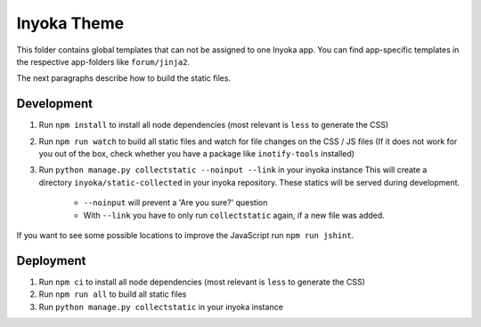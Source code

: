 =============
Inyoka Theme
=============

This folder contains global templates that can not be assigned to one Inyoka app.
You can find app-specific templates in the respective app-folders like ``forum/jinja2``.

The next paragraphs describe how to build the static files.

Development
===========

1. Run ``npm install`` to install all node dependencies (most relevant is ``less`` to generate the CSS)
2. Run ``npm run watch`` to build all static files and watch for file changes on the CSS / JS files
   (If it does not work for you out of the box, check whether you have a package like ``inotify-tools`` installed)
3. Run ``python manage.py collectstatic --noinput --link`` in your inyoka instance
   This will create a directory ``inyoka/static-collected`` in your inyoka repository.
   These statics will be served during development.
    * ``--noinput`` will prevent a 'Are you sure?' question
    * With ``--link`` you have to only run ``collectstatic`` again, if a new file was added.

If you want to see some possible locations to improve the JavaScript run ``npm run jshint``.


Deployment
==========

1. Run ``npm ci`` to install all node dependencies (most relevant is ``less`` to generate the CSS)
2. Run ``npm run all`` to build all static files
3. Run ``python manage.py collectstatic`` in your inyoka instance
